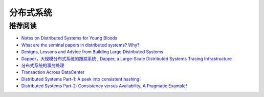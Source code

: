分布式系统
===============



推荐阅读
-------------

- `Notes on Distributed Systems for Young Bloods <http://www.somethingsimilar.com/2013/01/14/notes-on-distributed-systems-for-young-bloods/>`_
- `What are the seminal papers in distributed systems? Why? <https://www.quora.com/What-are-the-seminal-papers-in-distributed-systems-Why>`_
- `Designs, Lessons and Advice from Building Large Distributed Systems <http://www.cs.cornell.edu/projects/ladis2009/talks/dean-keynote-ladis2009.pdf>`_
- `Dapper，大规模分布式系统的跟踪系统 <http://bigbully.github.io/Dapper-translation/>`_ , `Dapper, a Large-Scale Distributed Systems Tracing Infrastructure <http://research.google.com/pubs/pub36356.html>`_
- `分布式系统的事务处理 <http://coolshell.cn/articles/10910.html>`_
- `Transaction Across DataCenter <http://snarfed.org/transactions_across_datacenters_io.html>`_
- `Distributed Systems Part-1: A peek into consistent hashing! <http://loveforprogramming.quora.com/Distributed-Systems-Part-1-A-peek-into-consistent-hashing>`_
- `Distributed Systems Part-2: Consistency versus Availability, A Pragmatic Example! <http://loveforprogramming.quora.com/Distributed-Systems-Part-2-Consistency-versus-Availability-A-Pragmatic-Example>`_
